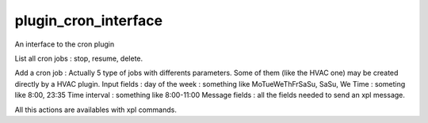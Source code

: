 *********************
plugin_cron_interface
*********************
An interface to the cron plugin

List all cron jobs : stop, resume, delete.

Add a cron job : 
Actually 5 type of jobs with differents parameters. Some of them (like the HVAC one) may be created directly by a HVAC plugin.
Input fields :
day of the week : something like MoTueWeThFrSaSu, SaSu, We
Time : someting like 8:00, 23:35
Time interval : something like 8:00-11:00
Message fields : all the fields needed to send an xpl message.


All this actions are availables with xpl commands.
